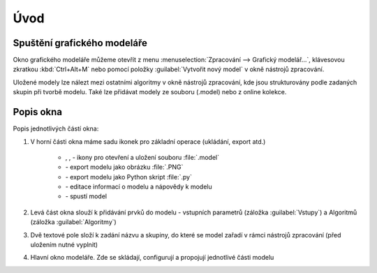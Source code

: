 .. |model| image:: ../images/icon/model.png
   :width: 1.5em
.. |mActionFileSave| image:: ../images/icon/mActionFileSave.png
   :width: 1.5em
.. |mActionFileSaveAs| image:: ../images/icon/mActionFileSaveAs.png
   :width: 1.5em
.. |mActionFileOpen| image:: ../images/icon/mActionFileOpen.png
   :width: 1.5em
.. |run| image:: ../images/icon/custom_modelerrun.png
   :width: 1.5em	
.. |iconSaveAsConsole| image:: ../images/icon/iconSaveAsConsole.png
   :width: 1.5em
.. |help| image:: ../images/icon/custom_modelerhelp.png
   :width: 1.5em  
.. |mActionSaveMapAsImage| image:: ../images/icon/mActionSaveMapAsImage.png
   :width: 1.5em    
Úvod
====
Spuštění grafického modeláře
----------------------------
Okno grafického modeláře můžeme otevřít z menu :menuselection:`Zpracování --> 
Grafický modelář...`, klávesovou zkratkou :kbd:`Ctrl+Alt+M` nebo pomocí položky 
|model| :guilabel:`Vytvořit nový model` v okně nástrojů zpracování.

.. figure:: images/modeler_menu.png 
   :class: small 
   :scale-latex: 40 

   Spouštění okna modeláře z hlahvního menu
   
   
Uložené modely lze nálezt mezi ostatními algoritmy v okně nástrojů zpracování, 
kde jsou strukturovány podle zadaných skupin při tvorbě modelu. Také lze 
přidávat modely ze souboru (.model) nebo z online kolekce.

.. figure:: images/modeler_panel.png 
   :class: tiny 
   :scale-latex: 40 

   Modely jako součást okna nástrojů zpracování
   
Popis okna
----------
.. figure:: images/modeler.png 
   :class: middle 
   :scale-latex: 40 

   Okno grafického modeláře

Popis jednotlivých částí okna:

1. V horní části okna máme sadu ikonek pro základní operace (ukládání, export 
   atd.)

	- |mActionFileOpen|, |mActionFileSave|, |mActionFileSaveAs| - ikony pro 
	  otevření a uložení souboru :file:`.model`
	- |mActionSaveMapAsImage| - export modelu jako obrázku :file:`.PNG`
	- |iconSaveAsConsole| - export modelu jako Python skript :file:`.py`
	- |help| - editace informací o modelu a nápovědy k modelu 
	- |run| - spustí model
	
2. Levá část okna slouží k přidávání prvků do modelu - vstupních parametrů 
   (záložka :guilabel:`Vstupy`) a Algoritmů (záložka :guilabel:`Algoritmy`)
3. Dvě textové pole složí k zadání názvu a skupiny, do které se model zařadí v 
   rámci nástrojů zpracování (před uložením nutné vyplnit)
4. Hlavní okno modeláře. Zde se skládají, configurují a propojují jednotlivé 
   části modelu
